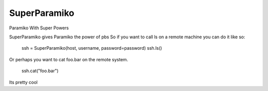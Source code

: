 SuperParamiko
=============

Paramiko With Super Powers

SuperParamiko gives Paramiko the power of pbs
So if you want to call ls on a remote machine you can do it like so:

        ssh = SuperParamiko(host, username, password=password)
        ssh.ls()
Or perhaps you want to cat foo.bar on the remote system.

   ssh.cat("foo.bar")

Its pretty cool
